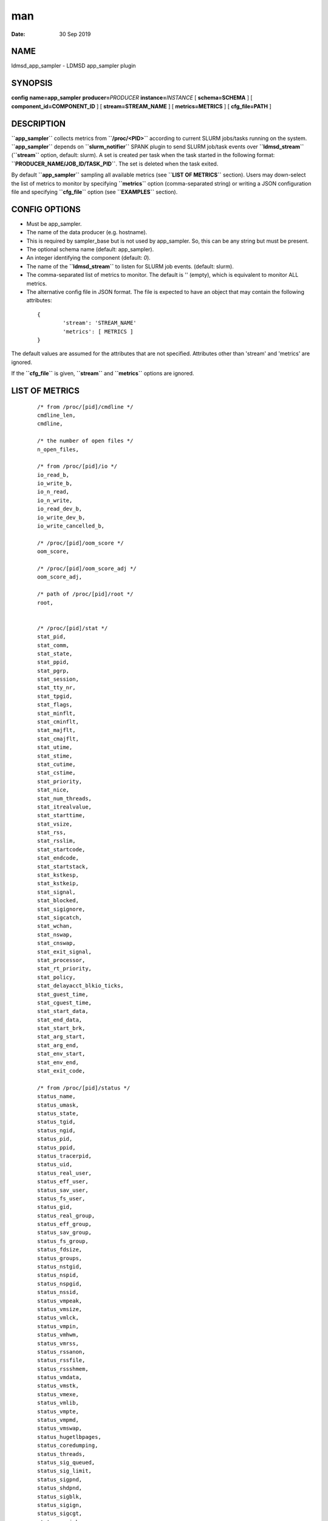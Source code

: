===
man
===

:Date:   30 Sep 2019

NAME 
====

ldmsd_app_sampler - LDMSD app_sampler plugin

SYNOPSIS 
========

**config** **name=app_sampler** **producer=**\ *PRODUCER*
**instance=**\ *INSTANCE* [ **schema=\ SCHEMA** ] [
**component_id=\ COMPONENT_ID** ] [ **stream=\ STREAM_NAME** ] [
**metrics=\ METRICS** ] [ **cfg_file=\ PATH** ]

DESCRIPTION 
===========

**``app_sampler``** collects metrics from **``/proc/<PID>``** according
to current SLURM jobs/tasks running on the system. **``app_sampler``**
depends on **``slurm_notifier``** SPANK plugin to send SLURM job/task
events over **``ldmsd_stream``** (**``stream``** option, default:
slurm). A set is created per task when the task started in the following
format: **``PRODUCER_NAME/JOB_ID/TASK_PID``**. The set is deleted when
the task exited.

By default **``app_sampler``** sampling all available metrics (see
**``LIST OF METRICS``** section). Users may down-select the list of
metrics to monitor by specifying **``metrics``** option (comma-separated
string) or writing a JSON configuration file and specifying
**``cfg_file``** option (see **``EXAMPLES``** section).

CONFIG OPTIONS 
==============

-  Must be app_sampler.

-  The name of the data producer (e.g. hostname).

-  This is required by sampler_base but is not used by app_sampler. So,
   this can be any string but must be present.

-  The optional schema name (default: app_sampler).

-  An integer identifying the component (default: *0*).

-  The name of the **``ldmsd_stream``** to listen for SLURM job events.
   (default: slurm).

-  The comma-separated list of metrics to monitor. The default is ''
   (empty), which is equivalent to monitor ALL metrics.

-  The alternative config file in JSON format. The file is expected to
   have an object that may contain the following attributes:

..

   ::


              {
                      'stream': 'STREAM_NAME'
                      'metrics': [ METRICS ]
              }

The default values are assumed for the attributes that are not
specified. Attributes other than 'stream' and 'metrics' are ignored.

If the **``cfg_file``** is given, **``stream``** and **``metrics``**
options are ignored.

LIST OF METRICS 
===============

   ::

      /* from /proc/[pid]/cmdline */
      cmdline_len,
      cmdline,

      /* the number of open files */
      n_open_files,

      /* from /proc/[pid]/io */
      io_read_b,
      io_write_b,
      io_n_read,
      io_n_write,
      io_read_dev_b,
      io_write_dev_b,
      io_write_cancelled_b,

      /* /proc/[pid]/oom_score */
      oom_score,

      /* /proc/[pid]/oom_score_adj */
      oom_score_adj,

      /* path of /proc/[pid]/root */
      root,


      /* /proc/[pid]/stat */
      stat_pid,
      stat_comm,
      stat_state,
      stat_ppid,
      stat_pgrp,
      stat_session,
      stat_tty_nr,
      stat_tpgid,
      stat_flags,
      stat_minflt,
      stat_cminflt,
      stat_majflt,
      stat_cmajflt,
      stat_utime,
      stat_stime,
      stat_cutime,
      stat_cstime,
      stat_priority,
      stat_nice,
      stat_num_threads,
      stat_itrealvalue,
      stat_starttime,
      stat_vsize,
      stat_rss,
      stat_rsslim,
      stat_startcode,
      stat_endcode,
      stat_startstack,
      stat_kstkesp,
      stat_kstkeip,
      stat_signal,
      stat_blocked,
      stat_sigignore,
      stat_sigcatch,
      stat_wchan,
      stat_nswap,
      stat_cnswap,
      stat_exit_signal,
      stat_processor,
      stat_rt_priority,
      stat_policy,
      stat_delayacct_blkio_ticks,
      stat_guest_time,
      stat_cguest_time,
      stat_start_data,
      stat_end_data,
      stat_start_brk,
      stat_arg_start,
      stat_arg_end,
      stat_env_start,
      stat_env_end,
      stat_exit_code,

      /* from /proc/[pid]/status */
      status_name,
      status_umask,
      status_state,
      status_tgid,
      status_ngid,
      status_pid,
      status_ppid,
      status_tracerpid,
      status_uid,
      status_real_user,
      status_eff_user,
      status_sav_user,
      status_fs_user,
      status_gid,
      status_real_group,
      status_eff_group,
      status_sav_group,
      status_fs_group,
      status_fdsize,
      status_groups,
      status_nstgid,
      status_nspid,
      status_nspgid,
      status_nssid,
      status_vmpeak,
      status_vmsize,
      status_vmlck,
      status_vmpin,
      status_vmhwm,
      status_vmrss,
      status_rssanon,
      status_rssfile,
      status_rssshmem,
      status_vmdata,
      status_vmstk,
      status_vmexe,
      status_vmlib,
      status_vmpte,
      status_vmpmd,
      status_vmswap,
      status_hugetlbpages,
      status_coredumping,
      status_threads,
      status_sig_queued,
      status_sig_limit,
      status_sigpnd,
      status_shdpnd,
      status_sigblk,
      status_sigign,
      status_sigcgt,
      status_capinh,
      status_capprm,
      status_capeff,
      status_capbnd,
      status_capamb,
      status_nonewprivs,
      status_seccomp,
      status_speculation_store_bypass,
      status_cpus_allowed,
      status_cpus_allowed_list,
      status_mems_allowed,
      status_mems_allowed_list,
      status_voluntary_ctxt_switches,
      status_nonvoluntary_ctxt_switches,

      /* /proc/[pid]/syscall */
      syscall,

      /* /proc/[pid]/timerslack_ns */
      timerslack_ns,

      /* /proc/[pid]/wchan */
      wchan,

BUGS 
====

No known bugs.

EXAMPLES 
========

Example 1 
---------

Get everyting:

   ::

      config name=app_sampler

Example 2 
---------

Down-select and with non-default stream name:

   ::

      config name=app_sampler metrics=stat_pid,stat_utime stream=mystream

Example 3 
---------

Down-select using config file, using default stream:

   ::

      config name=app_sampler cfg_file=cfg.json

..

   ::

      # cfg.json
      {
        "metrics" : [
           "stat_pid",
           "stat_utime"
        ]
      }

NOTES
=====

Some of the optionally collected data might be security sensitive.

The status_uid and status_gid values can alternatively be collected as
"status_real_user", "status_eff_user", "status_sav_user",
"status_fs_user", "status_real_group", "status_eff_group",
"status_sav_group", "status_fs_group". These string values are most
efficiently collected if both the string value and the numeric values
are collected.

SEE ALSO
========

**ldmsd**\ (8), **ldms_quickstart**\ (7), **ldmsd_controller**\ (8),
**ldms_sampler_base**\ (7), **proc(5),** **sysconf(3),** **environ(3).**

